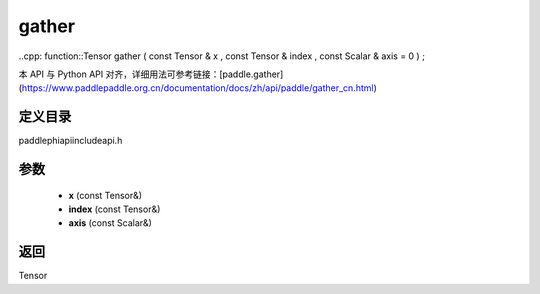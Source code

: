 .. _cn_api_paddle_experimental_gather:

gather
-------------------------------

..cpp: function::Tensor gather ( const Tensor & x , const Tensor & index , const Scalar & axis = 0 ) ;

本 API 与 Python API 对齐，详细用法可参考链接：[paddle.gather](https://www.paddlepaddle.org.cn/documentation/docs/zh/api/paddle/gather_cn.html)

定义目录
:::::::::::::::::::::
paddle\phi\api\include\api.h

参数
:::::::::::::::::::::
	- **x** (const Tensor&)
	- **index** (const Tensor&)
	- **axis** (const Scalar&)

返回
:::::::::::::::::::::
Tensor
